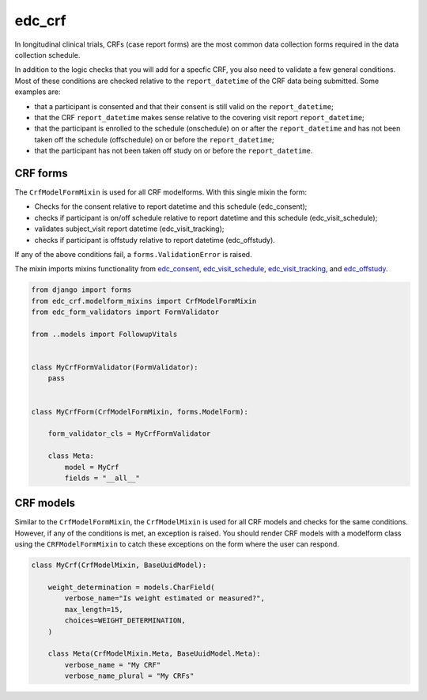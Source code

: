 edc_crf
=======

In longitudinal clinical trials, CRFs (case report forms) are the most common
data collection forms required in the data collection schedule.

In addition to the logic checks that you will add for a specfic CRF, you also need
to validate a few general conditions. Most of these conditions are checked
relative to the ``report_datetime`` of the CRF data being submitted. Some examples
are:

* that a participant is consented and that their consent is still valid on the ``report_datetime``;
* that the CRF ``report_datetime`` makes sense relative to the covering visit report ``report_datetime``;
* that the participant is enrolled to the schedule (onschedule) on or after the ``report_datetime`` and has not been taken off the schedule (offschedule) on or before the ``report_datetime``;
* that the participant has not been taken off study on or before the ``report_datetime``.

CRF forms
+++++++++

The ``CrfModelFormMixin`` is used for all CRF modelforms. With this single
mixin the form:

* Checks for the consent relative to report datetime and this schedule (edc_consent);
* checks if participant is on/off schedule relative to report datetime and this schedule (edc_visit_schedule);
* validates subject_visit report datetime (edc_visit_tracking);
* checks if participant is offstudy relative to report datetime (edc_offstudy).

If any of the above conditions fail, a ``forms.ValidationError`` is raised.

The mixin imports mixins functionality from edc_consent_, edc_visit_schedule_,
edc_visit_tracking_, and edc_offstudy_.

.. code-block:: python

    from django import forms
    from edc_crf.modelform_mixins import CrfModelFormMixin
    from edc_form_validators import FormValidator

    from ..models import FollowupVitals


    class MyCrfFormValidator(FormValidator):
        pass


    class MyCrfForm(CrfModelFormMixin, forms.ModelForm):

        form_validator_cls = MyCrfFormValidator

        class Meta:
            model = MyCrf
            fields = "__all__"


CRF models
++++++++++

Similar to the ``CrfModelFormMixin``, the ``CrfModelMixin`` is used for all CRF models
and checks for the same conditions. However, if any of the conditions is met, an exception
is raised. You should render CRF models with a modelform class using the ``CRFModelFormMixin``
to catch these exceptions on the form where the user can respond.

.. code-block:: python

    class MyCrf(CrfModelMixin, BaseUuidModel):

        weight_determination = models.CharField(
            verbose_name="Is weight estimated or measured?",
            max_length=15,
            choices=WEIGHT_DETERMINATION,
        )

        class Meta(CrfModelMixin.Meta, BaseUuidModel.Meta):
            verbose_name = "My CRF"
            verbose_name_plural = "My CRFs"


.. _edc_consent: https://github.com/clinicedc/clinicedc/tree/develop/src/edc-consent
.. _edc_visit_schedule: https://github.com/clinicedc/clinicedc/tree/develop/src/edc-visit-schedule
.. _edc_visit_tracking: https://github.com/clinicedc/clinicedc/tree/develop/src/edc-visit-tracking
.. _edc_offstudy: https://github.com/clinicedc/clinicedc/tree/develop/src/edc-offstudy
